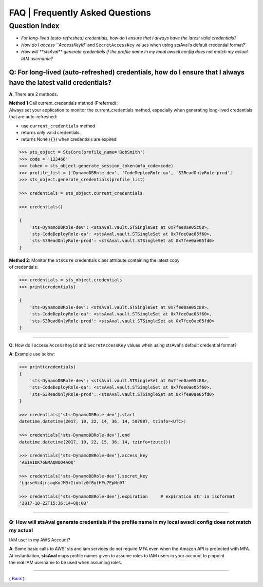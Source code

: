 ===================================
 FAQ \| Frequently Asked Questions
===================================

Question Index
^^^^^^^^^^^^^^

* `For long-lived (auto-refreshed) credentials, how do I ensure that I always have the latest valid credentials?`
* `How do I access ``AccessKeyId`` and ``SecretAccessKey`` values when using stsAval's default credential format?`
* `How will **stsAval** generate credentials if the profile name in my local awscli config does not match my actual IAM username?`


~~~~~~~~~~~~~~~~~~~~~~~~~~~~~~~~~~~~~~~~~~~~~~~~~~~~~~~~~~~~~~~~~~~~~~~~~~~~~~~~~~~~~~~~~~~~~~~~~~~~~~~~~~~~~~~~~~~~~~~~
**Q**: For long-lived (auto-refreshed) credentials, how do I ensure that I always have the latest valid credentials?
~~~~~~~~~~~~~~~~~~~~~~~~~~~~~~~~~~~~~~~~~~~~~~~~~~~~~~~~~~~~~~~~~~~~~~~~~~~~~~~~~~~~~~~~~~~~~~~~~~~~~~~~~~~~~~~~~~~~~~~~
**A**: There are 2 methods.

| **Method 1** Call current\_credentials method (Preferred):
| Always set your application to monitor the current\_credentials
  method, especially when generating long-lived credentials that are
  auto-refreshed:

-  use ``current_credentials`` method
-  returns *only* valid credentials
-  returns None (``{}``) when credentials are expired

.. code:: python

        >>> sts_object = StsCore(profile_name='BobSmith')
        >>> code = '123466'
        >>> token = sts_object.generate_session_token(mfa_code=code)
        >>> profile_list = ['DynamoDBRole-dev', 'CodeDeployRole-qa', 'S3ReadOnlyRole-prod']
        >>> sts_object.generate_credentials(profile_list)

        >>> credentials = sts_object.current_credentials

        >>> credentials()

        {
            'sts-DynamoDBRole-dev': <stsAval.vault.STSingleSet at 0x7fee0ae05c88>,
            'sts-CodeDeployRole-qa': <stsAval.vault.STSingleSet at 0x7fee0ae05f60>,
            'sts-S3ReadOnlyRole-prod': <stsAval.vault.STSingleSet at 0x7fee0ae05fd0>
        }

| **Method 2**: Monitor the ``StsCore`` credentials class attribute
  containing the latest copy
| of credentials:

.. code:: python


        >>> credentials = sts_object.credentials
        >>> print(credentials)

        {
            'sts-DynamoDBRole-dev': <stsAval.vault.STSingleSet at 0x7fee0ae05c88>,
            'sts-CodeDeployRole-qa': <stsAval.vault.STSingleSet at 0x7fee0ae05f60>,
            'sts-S3ReadOnlyRole-prod': <stsAval.vault.STSingleSet at 0x7fee0ae05fd0>
        }

--------------

**Q**: How do I access ``AccessKeyId`` and ``SecretAccessKey`` values when using stsAval's default credential format?

**A**: Example use below:

.. code:: python


        >>> print(credentials)
        {
            'sts-DynamoDBRole-dev': <stsAval.vault.STSingleSet at 0x7fee0ae05c88>,
            'sts-CodeDeployRole-qa': <stsAval.vault.STSingleSet at 0x7fee0ae05f60>,
            'sts-S3ReadOnlyRole-prod': <stsAval.vault.STSingleSet at 0x7fee0ae05fd0>
        }

        >>> credentials['sts-DynamoDBRole-dev'].start
        datetime.datetime(2017, 10, 22, 14, 36, 14, 507887, tzinfo=<UTC>)

        >>> credentials['sts-DynamoDBRole-dev'].end
        datetime.datetime(2017, 10, 22, 15, 36, 14, tzinfo=tzutc())

        >>> credentials['sts-DynamoDBRole-dev'].access_key
        'ASIAIDK76BMAQWUO4AOQ'

        >>> credentials['sts-DynamoDBRole-dev'].secret_key
        'LqzseVc4jnjoqKuJM3+Iiobtz0fButHFu7EpNr07'

        >>> credentials['sts-DynamoDBRole-dev'].expiration     # expiration str in isoformat
        '2017-10-22T15:36:14+00:00'

--------------

Q: How will **stsAval** generate credentials if the profile name in my local awscli config does not match my actual
~~~~~~~~~~~~~~~~~~~~~~~~~~~~~~~~~~~~~~~~~~~~~~~~~~~~~~~~~~~~~~~~~~~~~~~~~~~~~~~~~~~~~~~~~~~~~~~~~~~~~~~~~~~~~~~~~~~

IAM user in my AWS Account?

| **A**: Some basic calls to AWS' sts and iam services do not require
  MFA even when the Amazon API is protected with MFA. At instantiation,
  **stsAval** maps profile names given to assume roles to IAM users in
  your account to pinpoint
| the real IAM username to be used when assuming roles.

--------------

( `Back <./index.html>`__ )
